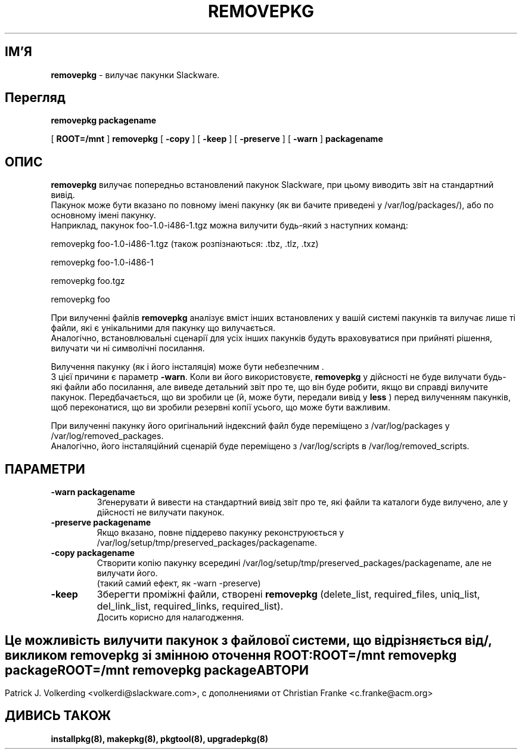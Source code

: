.\" empty
.ds g 
.\" -*- nroff -*-
.\" empty
.ds G 
.de  Tp
.ie \\n(.$=0:((0\\$1)*2u>(\\n(.lu-\\n(.iu)) .TP
.el .TP "\\$1"
..
.\" Like TP, but if specified indent is more than half
.\" the current line-length - indent, use the default indent.
.\"*******************************************************************
.\"
.\" This file was generated with po4a. Translate the source file.
.\"
.\"*******************************************************************
.TH REMOVEPKG 8 "23 Листопада 2001" "Slackware версія 8.1.0" 
.SH ІМ'Я
\fBremovepkg\fP \- вилучає пакунки Slackware.
.SH Перегляд
\fBremovepkg\fP \fBpackagename\fP
.LP
[ \fBROOT=/mnt\fP ] \fBremovepkg\fP [ \fB\-copy\fP ] [ \fB\-keep\fP ] [ \fB\-preserve\fP ] [
\fB\-warn\fP ] \fBpackagename\fP
.SH ОПИС
\fBremovepkg\fP вилучає попередньо встановлений пакунок Slackware, при цьому
виводить звіт на стандартний вивід.
 Пакунок може бути вказано по повному імені пакунку (як ви бачите приведені
у /var/log/packages/), або по основному імені пакунку.
 Наприклад, пакунок foo\-1.0\-i486\-1.tgz можна вилучити будь\-який з наступних
команд:

removepkg foo\-1.0\-i486\-1.tgz (також розпізнаються: .tbz, .tlz, .txz)

removepkg foo\-1.0\-i486\-1

removepkg foo.tgz

removepkg foo

При вилученні файлів \fBremovepkg\fP аналізує вміст інших встановлених у вашій
системі пакунків та вилучає лише ті файли, які є унікальними для пакунку що
вилучається.
 Аналогічно, встановлювальні сценарії для усіх інших пакунків будуть
враховуватися при прийняті рішення, вилучати чи ні символічні посилання.
.LP
Вилучення пакунку (як і його  інсталяція) може бути небезпечним .
 З цієї причини є параметр \fB\-warn\fP. Коли ви його використовуєте,
\fBremovepkg\fP у дійсності не буде вилучати будь\-які файли або посилання, але
виведе детальний звіт про те, що він буде робити, якщо ви справді вилучите
пакунок. Передбачається, що ви зробили це (й, може бути, передали вивід у
\fBless\fP ) перед вилученням пакунків, щоб переконатися, що ви зробили
резервні копії усього, що може бути важливим.
.LP
При вилученні пакунку його оригінальний індексний файл буде переміщено з
/var/log/packages у /var/log/removed_packages.
 Аналогічно, його інсталяційний сценарій буде переміщено з /var/log/scripts
в /var/log/removed_scripts.
.SH ПАРАМЕТРИ
.TP 
\fB\-warn packagename\fP
Зґенерувати й вивести на стандартний вивід звіт про те, які файли та
каталоги буде вилучено, але у дійсності не вилучати пакунок.
.TP 
\fB\-preserve packagename\fP
Якщо вказано, повне піддерево пакунку реконструюється у
/var/log/setup/tmp/preserved_packages/packagename.
.TP 
\fB\-copy packagename\fP
Створити копію пакунку всередині
/var/log/setup/tmp/preserved_packages/packagename, але не вилучати його.
 (такий самий ефект, як \-warn \-preserve)
.TP 
\fB\-keep\fP
Зберегти проміжні файли, створені \fBremovepkg\fP (delete_list, required_files,
uniq_list, del_link_list, required_links, required_list).
 Досить корисно для налагодження.
.SH " "
Це можливість вилучити пакунок з файлової системи, що відрізняється від /,
викликом \fBremovepkg\fP зі змінною оточення \fBROOT\fP:
 \fBROOT=/mnt removepkg package\fP
.TP 
\fBROOT=/mnt removepkg package\fP

.SH АВТОРИ
Patrick J. Volkerding <volkerdi@slackware.com>, с дополнениями от
Christian Franke <c.franke@acm.org>
.SH "ДИВИСЬ ТАКОЖ"
\fBinstallpkg(8),\fP \fBmakepkg(8),\fP \fBpkgtool(8),\fP \fBupgradepkg(8)\fP
